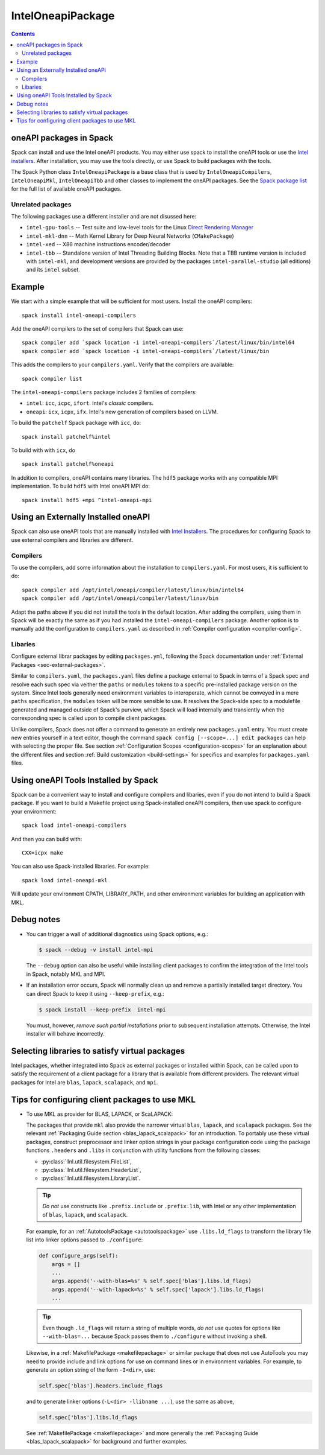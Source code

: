 .. Copyright 2013-2021 Lawrence Livermore National Security, LLC and other
   Spack Project Developers. See the top-level COPYRIGHT file for details.

   SPDX-License-Identifier: (Apache-2.0 OR MIT)

.. _inteloneapipackage:


====================
 IntelOneapiPackage
====================


.. contents::


oneAPI packages in Spack
========================

Spack can install and use the Intel oneAPI products. You may either
use spack to install the oneAPI tools or use the `Intel
installers`_. After installation, you may use the tools directly, or
use Spack to build packages with the tools.

The Spack Python class ``IntelOneapiPackage`` is a base class that is
used by ``IntelOneapiCompilers``, ``IntelOneapiMkl``,
``IntelOneapiTbb`` and other classes to implement the oneAPI
packages. See the `Spack package list`_ for the full list of available
oneAPI packages.


Unrelated packages
------------------

The following packages use a different installer and are not disussed
here:

* ``intel-gpu-tools`` -- Test suite and low-level tools for the Linux `Direct
  Rendering Manager <https://en.wikipedia.org/wiki/Direct_Rendering_Manager>`_
* ``intel-mkl-dnn`` -- Math Kernel Library for Deep Neural Networks (``CMakePackage``)
* ``intel-xed`` -- X86 machine instructions encoder/decoder
* ``intel-tbb`` -- Standalone version of Intel Threading Building Blocks. Note that
  a TBB runtime version is included with ``intel-mkl``, and development
  versions are provided by the packages ``intel-parallel-studio`` (all
  editions) and its ``intel`` subset.

Example
=======

We start with a simple example that will be sufficient for most
users. Install the oneAPI compilers::

  spack install intel-oneapi-compilers

Add the oneAPI compilers to the set of compilers that Spack can use::

  spack compiler add `spack location -i intel-oneapi-compilers`/latest/linux/bin/intel64
  spack compiler add `spack location -i intel-oneapi-compilers`/latest/linux/bin

This adds the compilers to your ``compilers.yaml``. Verify that the
compilers are available::

  spack compiler list

The ``intel-oneapi-compilers`` package includes 2 families of
compilers:

* ``intel``: ``icc``, ``icpc``, ``ifort``. Intel's *classic*
  compilers.
* ``oneapi``: ``icx``, ``icpx``, ``ifx``. Intel's new generation of
  compilers based on LLVM.

To build the ``patchelf`` Spack package with ``icc``, do::

  spack install patchelf%intel

To build with with ``icx``, do ::

  spack install patchelf%oneapi

In addition to compilers, oneAPI contains many libraries. The ``hdf5``
package works with any compatible MPI implementation. To build
``hdf5`` with Intel oneAPI MPI do::

  spack install hdf5 +mpi ^intel-oneapi-mpi

Using an Externally Installed oneAPI
====================================

Spack can also use oneAPI tools that are manually installed with
`Intel Installers`_.  The procedures for configuring Spack to use
external compilers and libraries are different.

Compilers
---------

To use the compilers, add some information about the installation to
``compilers.yaml``. For most users, it is sufficient to do::

  spack compiler add /opt/intel/oneapi/compiler/latest/linux/bin/intel64
  spack compiler add /opt/intel/oneapi/compiler/latest/linux/bin

Adapt the paths above if you did not install the tools in the default
location. After adding the compilers, using them in Spack will be
exactly the same as if you had installed the
``intel-oneapi-compilers`` package.  Another option is to manually add
the configuration to ``compilers.yaml`` as described in :ref:`Compiler
configuration <compiler-config>`.


Libaries
--------

Configure external librar packages by editing ``packages.yml``,
following the Spack documentation under :ref:`External Packages
<sec-external-packages>`.

Similar to ``compilers.yaml``, the ``packages.yaml`` files define a
package external to Spack in terms of a Spack spec and resolve each
such spec via veither the ``paths`` or ``modules`` tokens to a
specific pre-installed package version on the system.  Since Intel
tools generally need environment variables to interoperate, which
cannot be conveyed in a mere ``paths`` specification, the ``modules``
token will be more sensible to use. It resolves the Spack-side spec to
a modulefile generated and managed outside of Spack's purview, which
Spack will load internally and transiently when the corresponding spec
is called upon to compile client packages.

Unlike compilers, Spack does not offer a command to generate an
entirely new ``packages.yaml`` entry.  You must create new entries
yourself in a text editor, though the command ``spack config
[--scope=...] edit packages`` can help with selecting the proper file.
See section :ref:`Configuration Scopes <configuration-scopes>` for an
explanation about the different files and section :ref:`Build
customization <build-settings>` for specifics and examples for
``packages.yaml`` files.


Using oneAPI Tools Installed by Spack
=====================================

Spack can be a convenient way to install and configure compilers and
libaries, even if you do not intend to build a Spack package. If you
want to build a Makefile project using Spack-installed oneAPI compilers,
then use spack to configure your environment::

  spack load intel-oneapi-compilers

And then you can build with::

  CXX=icpx make

You can also use Spack-installed libraries. For example::

  spack load intel-oneapi-mkl

Will update your environment CPATH, LIBRARY_PATH, and other
environment variables for building an application with MKL.


Debug notes
===========


* You can trigger a wall of additional diagnostics using Spack options, e.g.:

  .. code-block:: console

     $ spack --debug -v install intel-mpi

  The ``--debug`` option can also be useful while installing client
  packages to confirm the integration of the Intel tools in Spack,
  notably MKL and MPI.

* If an installation error occurs, Spack will normally clean up and remove a
  partially installed target directory. You can direct Spack to keep it using
  ``--keep-prefix``, e.g.:

  .. code-block:: console

     $ spack install --keep-prefix  intel-mpi

  You must, however, *remove such partial installations* prior to subsequent
  installation attempts. Otherwise, the Intel installer will behave
  incorrectly.



Selecting libraries to satisfy virtual packages
===============================================

Intel packages, whether integrated into Spack as external packages or
installed within Spack, can be called upon to satisfy the requirement
of a client package for a library that is available from different
providers.  The relevant virtual packages for Intel are ``blas``,
``lapack``, ``scalapack``, and ``mpi``.



Tips for configuring client packages to use MKL
===============================================

* To use MKL as provider for BLAS, LAPACK, or ScaLAPACK:

  The packages that provide ``mkl`` also provide the narrower
  virtual ``blas``, ``lapack``, and ``scalapack`` packages.
  See the relevant :ref:`Packaging Guide section <blas_lapack_scalapack>`
  for an introduction.
  To portably use these virtual packages, construct preprocessor and linker
  option strings in your package configuration code using the package functions
  ``.headers`` and ``.libs`` in conjunction with utility functions from the
  following classes:

  * :py:class:`llnl.util.filesystem.FileList`,
  * :py:class:`llnl.util.filesystem.HeaderList`,
  * :py:class:`llnl.util.filesystem.LibraryList`.

  .. tip::
     *Do not* use constructs like ``.prefix.include`` or ``.prefix.lib``, with
     Intel or any other implementation of ``blas``, ``lapack``, and
     ``scalapack``.

  For example, for an
  :ref:`AutotoolsPackage <autotoolspackage>`
  use ``.libs.ld_flags`` to transform the library file list into linker options
  passed to ``./configure``:

  .. code-block:: python

      def configure_args(self):
          args = []
          ...
          args.append('--with-blas=%s' % self.spec['blas'].libs.ld_flags)
          args.append('--with-lapack=%s' % self.spec['lapack'].libs.ld_flags)
          ...

  .. tip::
     Even though ``.ld_flags`` will return a string of multiple words, *do not*
     use quotes for options like ``--with-blas=...`` because Spack passes them
     to ``./configure`` without invoking a shell.

  Likewise, in a :ref:`MakefilePackage <makefilepackage>` or similar
  package that does not use AutoTools you may need to provide include
  and link options for use on command lines or in environment
  variables.  For example, to generate an option string of the form
  ``-I<dir>``, use:

  .. code-block:: python

    self.spec['blas'].headers.include_flags

  and to generate linker options (``-L<dir> -llibname ...``), use the
  same as above,

  .. code-block:: python

    self.spec['blas'].libs.ld_flags

  See :ref:`MakefilePackage <makefilepackage>` and more generally the
  :ref:`Packaging Guide <blas_lapack_scalapack>` for background and
  further examples.


.. _`Intel installers`: https://software.intel.com/content/www/us/en/develop/documentation/installation-guide-for-intel-oneapi-toolkits-linux/top.html
.. _`Spack package list`: https://spack.readthedocs.io/en/latest/package_list.html#intel-oneapi-ccl
